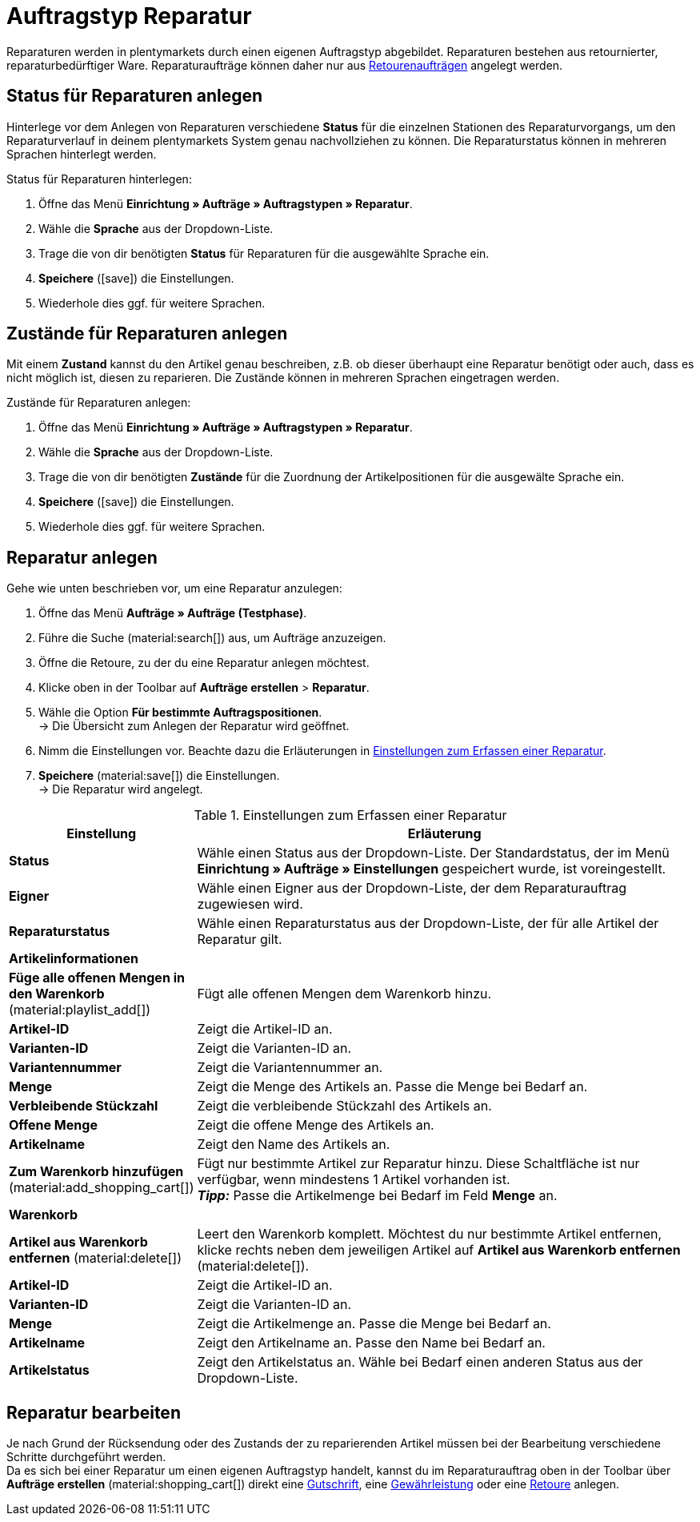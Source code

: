 = Auftragstyp Reparatur

:keywords: Reparatur, Reparaturstatus, Zustand Reparatur
:author: team-order-core

Reparaturen werden in plentymarkets durch einen eigenen Auftragstyp abgebildet. Reparaturen bestehen aus retournierter, reparaturbedürftiger Ware. Reparaturaufträge können daher nur aus xref:auftraege:order-type-return.adoc#[Retourenaufträgen] angelegt werden.

[#repair-statuses]
== Status für Reparaturen anlegen

Hinterlege vor dem Anlegen von Reparaturen verschiedene *Status* für die einzelnen Stationen des Reparaturvorgangs, um den Reparaturverlauf in deinem plentymarkets System genau nachvollziehen zu können. Die Reparaturstatus können in mehreren Sprachen hinterlegt werden.

[.instruction]
Status für Reparaturen hinterlegen:

. Öffne das Menü *Einrichtung » Aufträge » Auftragstypen » Reparatur*.
. Wähle die *Sprache* aus der Dropdown-Liste.
. Trage die von dir benötigten *Status* für Reparaturen für die ausgewählte Sprache ein.
. *Speichere* (icon:save[role="green"]) die Einstellungen.
. Wiederhole dies ggf. für weitere Sprachen.

[#repair-conditions]
== Zustände für Reparaturen anlegen

Mit einem *Zustand* kannst du den Artikel genau beschreiben, z.B. ob dieser überhaupt eine Reparatur benötigt oder auch, dass es nicht möglich ist, diesen zu reparieren. Die Zustände können in mehreren Sprachen eingetragen werden.

[.instruction]
Zustände für Reparaturen anlegen:

. Öffne das Menü *Einrichtung » Aufträge » Auftragstypen » Reparatur*.
. Wähle die *Sprache* aus der Dropdown-Liste.
. Trage die von dir benötigten *Zustände* für die Zuordnung der Artikelpositionen für die ausgewälte Sprache ein. +
. *Speichere* (icon:save[role="green"]) die Einstellungen.
. Wiederhole dies ggf. für weitere Sprachen.

[#create-repair]
== Reparatur anlegen

[.instruction]
Gehe wie unten beschrieben vor, um eine Reparatur anzulegen:

. Öffne das Menü *Aufträge » Aufträge (Testphase)*.
. Führe die Suche (material:search[]) aus, um Aufträge anzuzeigen.
. Öffne die Retoure, zu der du eine Reparatur anlegen möchtest.
. Klicke oben in der Toolbar auf *Aufträge erstellen* > *Reparatur*.
. Wähle die Option *Für bestimmte Auftragspositionen*. +
→ Die Übersicht zum Anlegen der Reparatur wird geöffnet.
. Nimm die Einstellungen vor. Beachte dazu die Erläuterungen in <<table-settings-repair>>.
. *Speichere* (material:save[]) die Einstellungen. +
→ Die Reparatur wird angelegt.

[[table-settings-repair]]
.Einstellungen zum Erfassen einer Reparatur
[cols="1,3"]
|===
|Einstellung |Erläuterung

| *Status*
|Wähle einen Status aus der Dropdown-Liste. Der Standardstatus, der im Menü *Einrichtung » Aufträge » Einstellungen* gespeichert wurde, ist voreingestellt.

| *Eigner*
|Wähle einen Eigner aus der Dropdown-Liste, der dem Reparaturauftrag zugewiesen wird.

| *Reparaturstatus*
|Wähle einen Reparaturstatus aus der Dropdown-Liste, der für alle Artikel der Reparatur gilt. +

2+^| *Artikelinformationen*

| *Füge alle offenen Mengen in den Warenkorb* (material:playlist_add[])
|Fügt alle offenen Mengen dem Warenkorb hinzu.

| *Artikel-ID*
|Zeigt die Artikel-ID an.

| *Varianten-ID*
|Zeigt die Varianten-ID an.

| *Variantennummer*
|Zeigt die Variantennummer an.

| *Menge*
|Zeigt die Menge des Artikels an. Passe die Menge bei Bedarf an.

| *Verbleibende Stückzahl*
|Zeigt die verbleibende Stückzahl des Artikels an.

| *Offene Menge*
|Zeigt die offene Menge des Artikels an.

| *Artikelname*
|Zeigt den Name des Artikels an.

| *Zum Warenkorb hinzufügen* (material:add_shopping_cart[])
|Fügt nur bestimmte Artikel zur Reparatur hinzu. Diese Schaltfläche ist nur verfügbar, wenn mindestens 1 Artikel vorhanden ist. +
*_Tipp:_* Passe die Artikelmenge bei Bedarf im Feld *Menge* an.

2+^| *Warenkorb*

| *Artikel aus Warenkorb entfernen* (material:delete[])
|Leert den Warenkorb komplett. Möchtest du nur bestimmte Artikel entfernen, klicke rechts neben dem jeweiligen Artikel auf *Artikel aus Warenkorb entfernen* (material:delete[]).

| *Artikel-ID*
|Zeigt die Artikel-ID an.

| *Varianten-ID*
|Zeigt die Varianten-ID an.

| *Menge*
|Zeigt die Artikelmenge an. Passe die Menge bei Bedarf an.

| *Artikelname*
|Zeigt den Artikelname an. Passe den Name bei Bedarf an.

| *Artikelstatus*
|Zeigt den Artikelstatus an. Wähle bei Bedarf einen anderen Status aus der Dropdown-Liste.

|===

[#edit-repair]
== Reparatur bearbeiten

Je nach Grund der Rücksendung oder des Zustands der zu reparierenden Artikel müssen bei der Bearbeitung verschiedene Schritte durchgeführt werden. +
Da es sich bei einer Reparatur um einen eigenen Auftragstyp handelt, kannst du im Reparaturauftrag oben in der Toolbar über *Aufträge erstellen* (material:shopping_cart[]) direkt eine xref:auftraege:order-type-credit-note.adoc#[Gutschrift], eine xref:auftraege:order-type-warranty.adoc#[Gewährleistung] oder eine xref:auftraege:order-type-return.adoc#[Retoure] anlegen.
